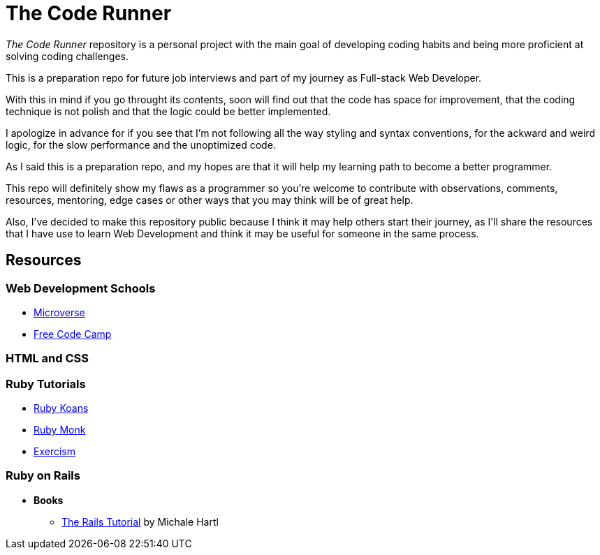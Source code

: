 = The Code Runner

_The Code Runner_ repository is a personal project with the main goal of
developing coding habits and being more proficient at solving coding
challenges.

This is a preparation repo for future job interviews and part of my journey as
Full-stack Web Developer.

With this in mind if you go throught its contents, soon will find out that the
code has space for improvement, that the coding technique is not polish and that
the logic could be better implemented.

I apologize in advance for if you see that I'm not following all the way styling and
syntax conventions, for the ackward and weird logic, for the slow performance
and the unoptimized code.

As I said this is a preparation repo, and my hopes are that it will help my
learning path to become a better programmer.

This repo will definitely show my flaws as a programmer so you're welcome to
contribute with observations, comments, resources, mentoring, edge cases or
other ways that you may think will be of great help.

Also, I've decided to make this repository public because I think it may help
others start their journey, as I'll share the resources that I have use to learn
Web Development and think it may be useful for someone in the same process.

== Resources

=== Web Development Schools
* link:https://www.microverse.org/[Microverse]
* link:https://www.freecodecamp.org/[Free Code Camp]

=== HTML and CSS

=== Ruby Tutorials
* link:https://www.rubykoans.com/[Ruby Koans]
* link:https://rubymonk.com/[Ruby Monk]
* link:https://exercism.io/[Exercism]

=== Ruby on Rails

* *Books*
** link:https://www.railstutorial.org/[The Rails Tutorial] by Michale Hartl
